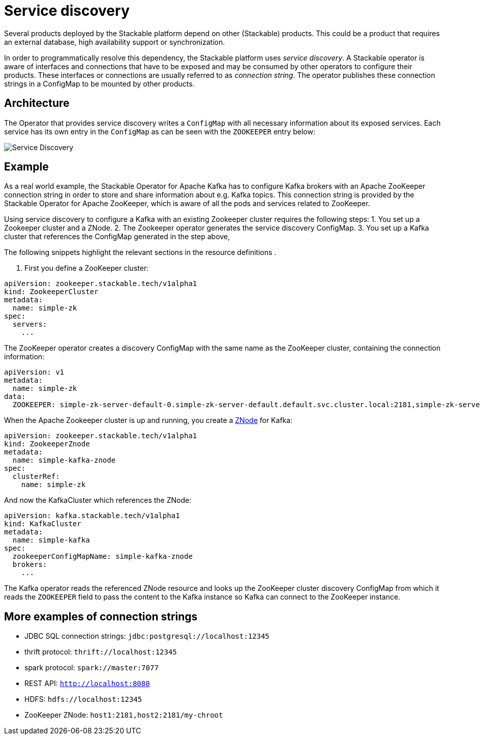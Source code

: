 = Service discovery

Several products deployed by the Stackable platform depend on other (Stackable) products. This could be a product that requires an external database, high availability support or synchronization.

In order to programmatically resolve this dependency, the Stackable platform uses _service discovery_. A Stackable operator is aware of interfaces and connections that have to be exposed and may be consumed by other operators to configure their products. These interfaces or connections are usually referred to as _connection string_. The operator publishes these connection strings in a ConfigMap to be mounted by other products.

== Architecture

The Operator that provides service discovery writes a `ConfigMap` with all necessary information about its exposed services. Each service has its own entry in the `ConfigMap` as can be seen with the `ZOOKEEPER` entry below:

image::service_discovery_arch.png[Service Discovery]

== Example

As a real world example, the Stackable Operator for Apache Kafka has to configure Kafka brokers with an Apache ZooKeeper connection string in order to store and share information about e.g. Kafka topics. This connection string is provided by the Stackable Operator for Apache ZooKeeper, which is aware of all the pods and services related to ZooKeeper.

Using service discovery to configure a Kafka  with an existing Zookeeper cluster requires the following steps:
1. You set up a Zookeeper cluster and a ZNode.
2. The Zookeeper operator generates the service discovery ConfigMap.
3. You set up a Kafka cluster that references the ConfigMap generated in the step above,

The following snippets highlight the relevant sections in the resource definitions .

1. First you define a ZooKeeper cluster:

[source,yaml]
----
apiVersion: zookeeper.stackable.tech/v1alpha1
kind: ZookeeperCluster
metadata:
  name: simple-zk
spec:
  servers:
    ...
----

The ZooKeeper operator creates a discovery ConfigMap with the same name as the ZooKeeper cluster, containing the connection information:

[source,yaml]
----
apiVersion: v1
metadata:
  name: simple-zk
data:
  ZOOKEEPER: simple-zk-server-default-0.simple-zk-server-default.default.svc.cluster.local:2181,simple-zk-server-default-1.simple-zk-server-default.default.svc.cluster.local:2181
----

When the Apache Zookeeper cluster is up and running, you create a xref:zookeeper::znodes.adoc[ZNode] for Kafka:

[source,yaml]
----
apiVersion: zookeeper.stackable.tech/v1alpha1
kind: ZookeeperZnode
metadata:
  name: simple-kafka-znode
spec:
  clusterRef:
    name: simple-zk
----

And now the KafkaCluster which references the ZNode:

[source,yaml]
----
apiVersion: kafka.stackable.tech/v1alpha1
kind: KafkaCluster
metadata:
  name: simple-kafka
spec:
  zookeeperConfigMapName: simple-kafka-znode
  brokers:
    ...
----

The Kafka operator reads the referenced ZNode resource and looks up the ZooKeeper cluster discovery ConfigMap from which it reads the `ZOOKEEPER` field to pass the content to the Kafka instance so Kafka can connect to the ZooKeeper instance.

== More examples of connection strings

* JDBC SQL connection strings: `jdbc:postgresql://localhost:12345`
* thrift protocol: `thrift://localhost:12345`
* spark protocol: `spark://master:7077`
* REST API: `http://localhost:8080`
* HDFS: `hdfs://localhost:12345`
* ZooKeeper ZNode: `host1:2181,host2:2181/my-chroot`

